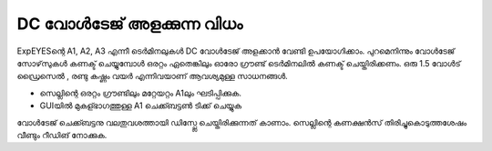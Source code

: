 DC വോൾടേജ് അളക്കുന്ന വിധം 
--------------------------------

ExpEYESന്റെ  A1, A2, A3 എന്നീ ടെർമിനലുകൾ DC വോൾടേജ് അളക്കാൻ വേണ്ടി ഉപയോഗിക്കാം. പുറമെനിന്നും വോൾടേജ് സോഴ്‌സുകൾ കണക്ട് ചെയ്യുമ്പോൾ ഒരറ്റം ഏതെങ്കിലും ഓരോ ഗ്രൗണ്ട്  ടെർമിനലിൽ കണക്ട് ചെയ്തിരിക്കണം. ഒരു 1.5 വോൾട് ഡ്രൈസെൽ , രണ്ടു കഷ്ണം വയർ എന്നിവയാണ് ആവശ്യമുള്ള സാധനങ്ങൾ.

.. image:: schematics/measure-dc.svg
	   :width: 300px

-  സെല്ലിന്റെ ഒരറ്റം ഗ്രൗണ്ടിലും മറ്റേയറ്റം A1ലും ഘടിപ്പിക്കുക.
-  GUIയിൽ മുകള്ഭാഗത്തുള്ള A1 ചെക്ക്ബട്ടൺ ടിക്ക് ചെയ്യുക

വോൾടേജ് ചെക്ക്ബട്ടനു വലതുവശത്തായി ഡിസ്പ്ലേ ചെയ്തിരിക്കുന്നത് കാണാം. സെല്ലിന്റെ കണക്ഷൻസ് തിരിച്ചുകൊടുത്തശേഷം വീണ്ടും റീഡിങ് നോക്കുക. 



